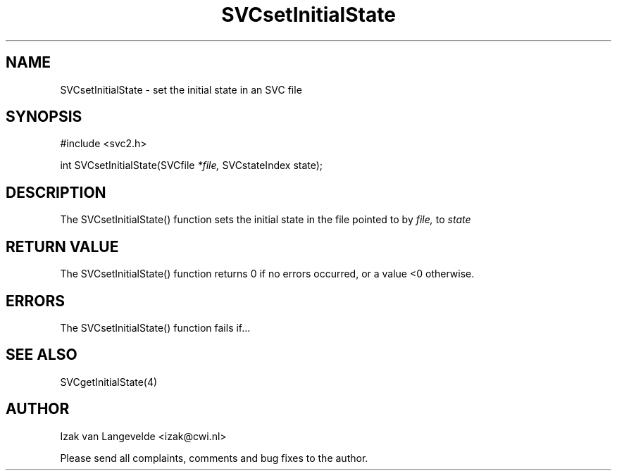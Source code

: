 .\"  SVC -- the SVC (Systems Validation Centre) file format library
.\"
.\"  Copyright (C) 2000  Stichting Mathematisch Centrum, Amsterdam,
.\"                      The  Netherlands
.\"
.\"  This program is free software; you can redistribute it and/or
.\"  modify it under the terms of the GNU General Public License
.\"  as published by the Free Software Foundation; either version 2
.\"  of the License, or (at your option) any later version.
.\"
.\"  This program is distributed in the hope that it will be useful,
.\"  but WITHOUT ANY WARRANTY; without even the implied warranty of
.\"  MERCHANTABILITY or FITNESS FOR A PARTICULAR PURPOSE.  See the
.\"  GNU General Public License for more details.
.\"
.\"  You should have received a copy of the GNU General Public License
.\"  along with this program; if not, write to the Free Software
.\"  Foundation, Inc., 59 Temple Place - Suite 330, Boston, MA  02111-1307, USA.
.\"
.\" $Id: svcsetinitialstate.4,v 1.2 2001/01/04 15:26:35 izak Exp $
.TH SVCsetInitialState 4 15/5/2000
.SH NAME
SVCsetInitialState \- set the initial state in an SVC file

.SH SYNOPSIS
#include <svc2.h>

int SVCsetInitialState(SVCfile 
.I *file,
SVCstateIndex state\c
);

.SH DESCRIPTION

The SVCsetInitialState() function sets the initial state 
in the file pointed to by 
.I file,
to 
.I state

.SH RETURN VALUE

The SVCsetInitialState() function returns 0 if no errors occurred, or a value <0
otherwise.

.SH ERRORS

The SVCsetInitialState() function fails if...

.SH SEE ALSO

SVCgetInitialState(4)

.SH AUTHOR
Izak van Langevelde <izak@cwi.nl>
.LP
Please send all complaints, comments and bug fixes to the author. 

